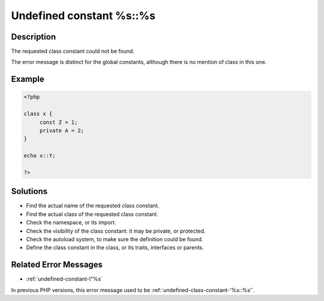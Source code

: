 .. _undefined-constant-%s::%s:

Undefined constant %s::%s
-------------------------
 
	.. meta::
		:description lang=en:
			Undefined constant %s::%s: The requested class constant could not be found.

Description
___________
 
The requested class constant could not be found.

The error message is distinct for the global constants, although there is no mention of class in this one.

Example
_______

.. code-block:: php

   <?php
   
   class x {
   	const Z = 1;
   	private A = 2;
   }
   
   echo x::Y; 
   
   ?>

Solutions
_________

+ Find the actual name of the requested class constant.
+ Find the actual class of the requested class constant.
+ Check the namespace, or its import.
+ Check the visibility of the class constant: it may be private, or protected.
+ Check the autoload system, to make sure the definition could be found.
+ Define the class constant in the class, or its traits, interfaces or parents.

Related Error Messages
______________________

+ :ref:`undefined-constant-\"%s`


In previous PHP versions, this error message used to be :ref:`undefined-class-constant-'%s::%s'`.
